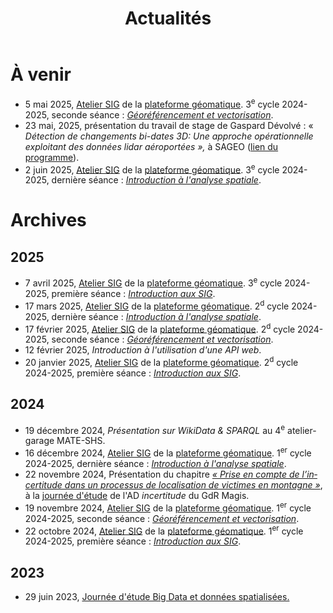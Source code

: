 #+TITLE: Actualités
#+slug:actualites
#+LANGUAGE:fr
#+OPTIONS: toc:nil num:nil

* À venir

- 5 mai 2025, [[https://psigehess.hypotheses.org/2868][Atelier SIG]] de la [[https://psigehess.hypotheses.org/][plateforme géomatique]]. 3^e cycle 2024-2025, seconde séance : [[https://docs.google.com/presentation/d/1tG9F9J4KKPJDRlzJWWCMar7epR3NKSAvoBBmeATGzqU/edit][/Géoréférencement et vectorisation/]].
- 23 mai, 2025, présentation du travail de stage de Gaspard Dévolvé : « /Détection de changements bi-dates 3D: Une approche opérationnelle exploitant des données lidar aéroportées »,/ à SAGEO ([[https://sageo2025.sciencesconf.org/resource/page/id/20][lien du programme]]).
- 2 juin 2025, [[https://psigehess.hypotheses.org/2868][Atelier SIG]] de la [[https://psigehess.hypotheses.org/][plateforme géomatique]]. 3^e cycle 2024-2025, dernière séance : [[https://docs.google.com/presentation/d/1ELdykvQsMirQUK3ELks0uptEnEqJYNbgTMUbA7g4Ljo/edit][/Introduction à l'analyse spatiale/]].
  
* Archives
** 2025
- 7 avril 2025, [[https://psigehess.hypotheses.org/2868][Atelier SIG]] de la [[https://psigehess.hypotheses.org/][plateforme géomatique]]. 3^e cycle 2024-2025, première séance : [[https://docs.google.com/presentation/d/1PuqaAyH8ng2SkYl9gkSrX6FZESwGzwor0YTMf_7SbYI/][/Introduction aux SIG/]].
- 17 mars 2025, [[https://psigehess.hypotheses.org/2868][Atelier SIG]] de la [[https://psigehess.hypotheses.org/][plateforme géomatique]]. 2^d cycle 2024-2025, dernière séance : [[https://docs.google.com/presentation/d/1ELdykvQsMirQUK3ELks0uptEnEqJYNbgTMUbA7g4Ljo/edit][/Introduction à l'analyse spatiale/]].
- 17 février 2025, [[https://psigehess.hypotheses.org/2868][Atelier SIG]] de la [[https://psigehess.hypotheses.org/][plateforme géomatique]]. 2^d cycle 2024-2025, seconde séance : [[https://docs.google.com/presentation/d/1tG9F9J4KKPJDRlzJWWCMar7epR3NKSAvoBBmeATGzqU/edit][/Géoréférencement et vectorisation/]].
- 12 février 2025, [[url_for:cours,slug=introduction-api][Introduction à l'utilisation d'une API web]].
- 20 janvier 2025, [[https://psigehess.hypotheses.org/2868][Atelier SIG]] de la [[https://psigehess.hypotheses.org/][plateforme géomatique]]. 2^d cycle 2024-2025, première séance : [[https://docs.google.com/presentation/d/1PuqaAyH8ng2SkYl9gkSrX6FZESwGzwor0YTMf_7SbYI/][/Introduction aux SIG/]].
** 2024

- 19 décembre 2024, [[url_for:cours,slug=presentation-web-semantique][Présentation sur WikiData & SPARQL]] au 4^e atelier-garage MATE-SHS. 
- 16 décembre 2024, [[https://psigehess.hypotheses.org/2868][Atelier SIG]] de la [[https://psigehess.hypotheses.org/][plateforme géomatique]]. 1^er cycle 2024-2025, dernière séance : [[https://docs.google.com/presentation/d/1ELdykvQsMirQUK3ELks0uptEnEqJYNbgTMUbA7g4Ljo/edit][/Introduction à l'analyse spatiale/]].
- 22 novembre 2024, Présentation du chapitre [[https://www.istegroup.com/fr/produit/limperfection-des-donnees-geographiques-2/][/« Prise en compte de l’incertitude dans un processus de localisation de victimes en montagne »/]], à la [[https://tscf.clermont.hub.inrae.fr/themes-de-recherche/analyse-et-modelisation-de-l-environnement/journees-incertitudes-de-donnees-les-21-et-22-novembre-2024][journée d'étude]] de l'AD /incertitude/ du GdR Magis.
- 19 novembre 2024, [[https://psigehess.hypotheses.org/2868][Atelier SIG]] de la [[https://psigehess.hypotheses.org/][plateforme géomatique]]. 1^er cycle 2024-2025, seconde séance : [[https://docs.google.com/presentation/d/1tG9F9J4KKPJDRlzJWWCMar7epR3NKSAvoBBmeATGzqU/edit][/Géoréférencement et vectorisation/]].
- 22 octobre 2024, [[https://psigehess.hypotheses.org/2868][Atelier SIG]] de la [[https://psigehess.hypotheses.org/][plateforme géomatique]]. 1^er cycle 2024-2025, première séance : [[https://docs.google.com/presentation/d/1PuqaAyH8ng2SkYl9gkSrX6FZESwGzwor0YTMf_7SbYI/][/Introduction aux SIG/]].
** 2023

- 29 juin 2023, [[https://mbunel.github.io/journee-BigDataGeographiques-2023/][Journée d'étude Big Data et données spatialisées.]]
